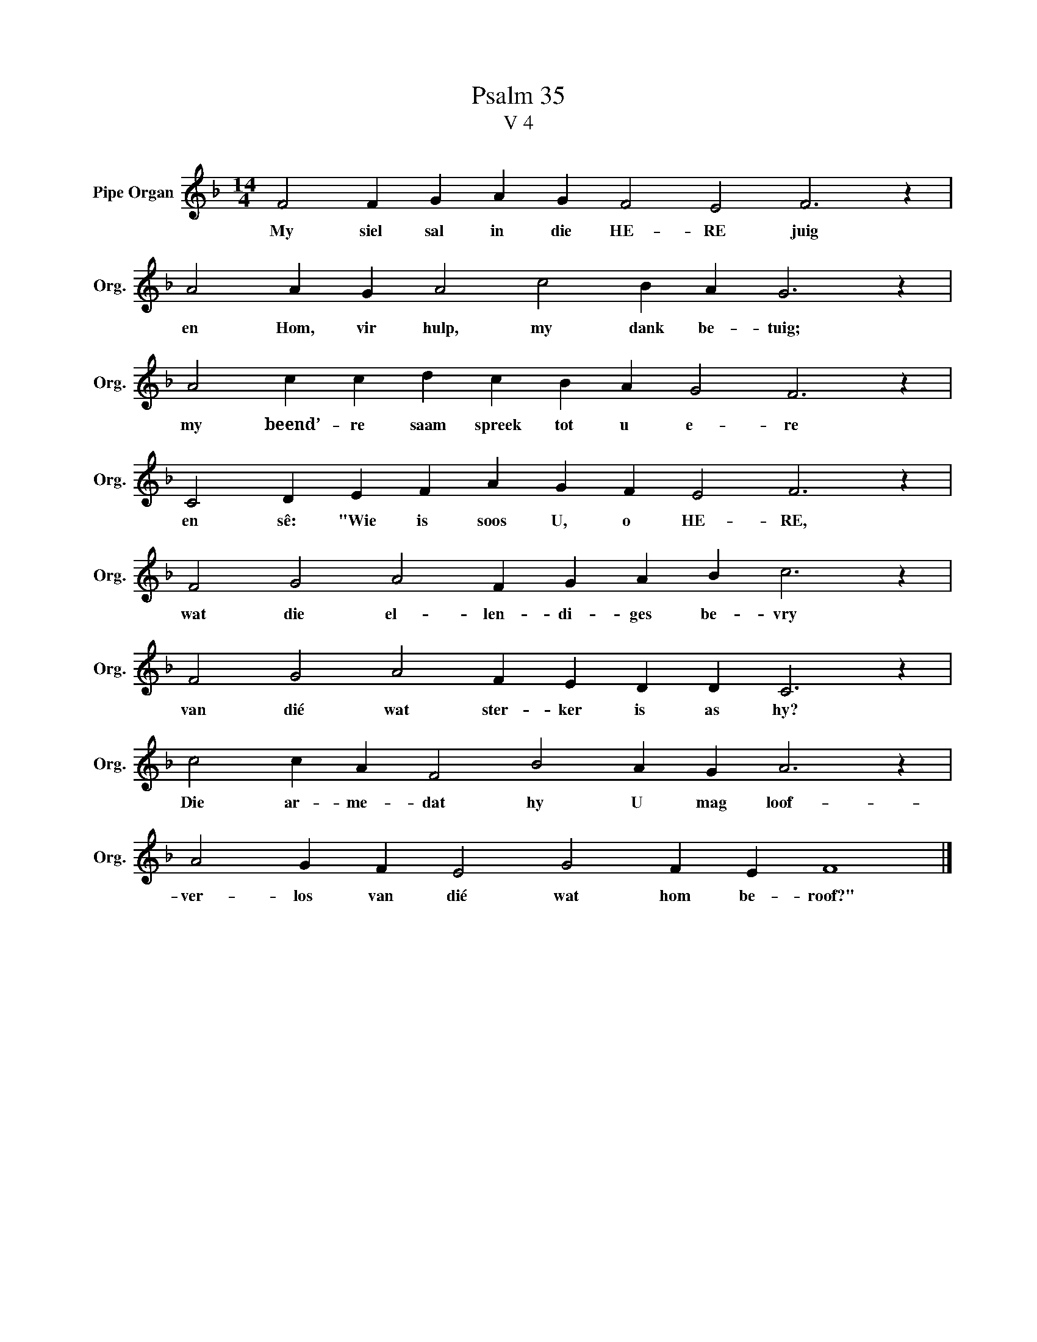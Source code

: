 X:1
T:Psalm 35
T:V 4
L:1/4
M:14/4
I:linebreak $
K:F
V:1 treble nm="Pipe Organ" snm="Org."
V:1
 F2 F G A G F2 E2 F3 z |$ A2 A G A2 c2 B A G3 z |$ A2 c c d c B A G2 F3 z |$ %3
w: My siel sal in die HE- RE juig|en Hom, vir hulp, my dank be- tuig;|my beend’- re saam spreek tot u e- re|
 C2 D E F A G F E2 F3 z |$ F2 G2 A2 F G A B c3 z |$ F2 G2 A2 F E D D C3 z |$ %6
w: en sê: "Wie is soos U, o HE- RE,|wat die el- len- di- ges be- vry|van dié wat ster- ker is as hy?|
 c2 c A F2 B2 A G A3 z |$ A2 G F E2 G2 F E F4 |] %8
w: Die ar- me- dat hy U mag loof-|ver- los van dié wat hom be- roof?"|

